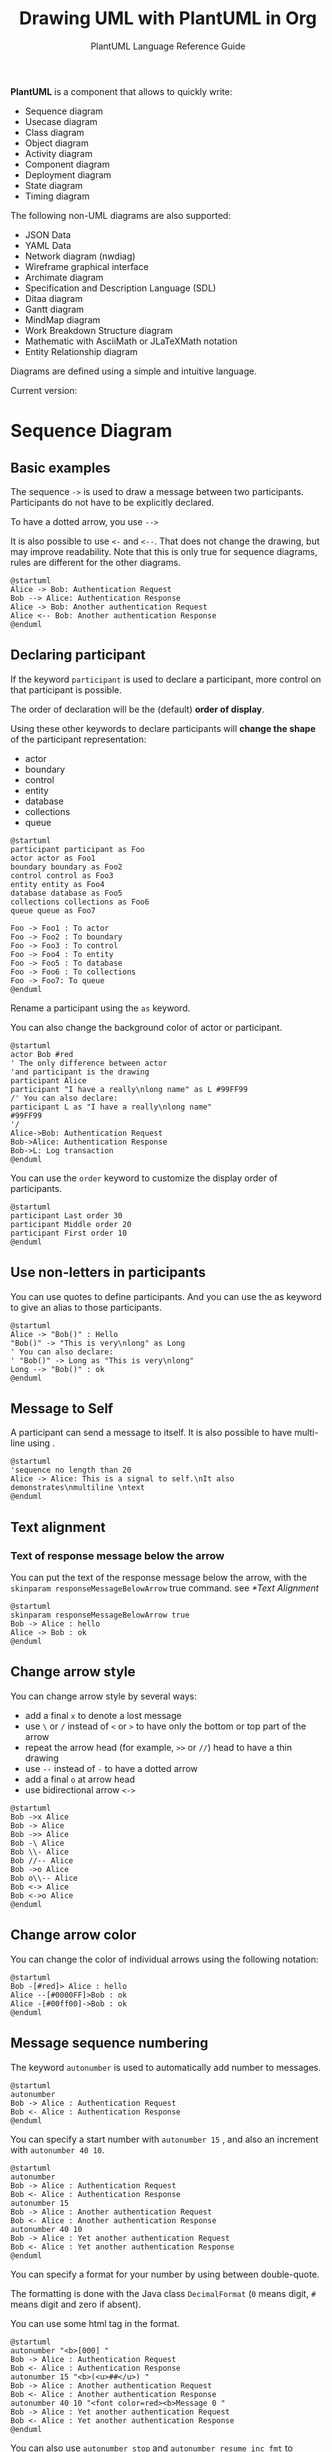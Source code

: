 #+TITLE: Drawing UML with PlantUML in Org
#+SUBTITLE: PlantUML Language Reference Guide

*PlantUML* is a component that allows to quickly write:
- Sequence diagram
- Usecase diagram
- Class diagram
- Object diagram
- Activity diagram
- Component diagram
- Deployment diagram
- State diagram
- Timing diagram


The following non-UML diagrams are also supported:
- JSON Data
- YAML Data
- Network diagram (nwdiag)
- Wireframe graphical interface
- Archimate diagram
- Specification and Description Language (SDL)
- Ditaa diagram
- Gantt diagram
- MindMap diagram
- Work Breakdown Structure diagram
- Mathematic with AsciiMath or JLaTeXMath notation
- Entity Relationship diagram


Diagrams are defined using a simple and intuitive language.

Current version:

#+begin_src emacs-lisp :exports outputs :eval no-export
(shell-command-to-string
 (concat
  "java -jar " org-plantuml-jar-path " -version"))
#+end_src

#+RESULTS:
#+begin_example
PlantUML version 1.2022.3beta3 (Unknown compile time)
(GPL source distribution)
Java Runtime: OpenJDK Runtime Environment
JVM: OpenJDK 64-Bit Server VM
Default Encoding: UTF-8
Language: en
Country: US

PLANTUML_LIMIT_SIZE: 4096

Dot version: dot - graphviz version 2.44.1 (20200629.0846)
Installation seems OK. File generation OK
#+end_example

* Sequence Diagram
** Basic examples
The sequence ~->~ is used to draw a message between two
participants. Participants do not have to be explicitly declared.

To have a dotted arrow, you use ~-->~

It is also possible to use ~<-~ and ~<--~. That does not change the
drawing, but may improve readability.  Note that this is only true for
sequence diagrams, rules are different for the other diagrams.

#+begin_src plantuml :output-dir images :file seq-01.svg :cmdline -headless -charset utf-8 :eval no-export :exports both
@startuml
Alice -> Bob: Authentication Request
Bob --> Alice: Authentication Response
Alice -> Bob: Another authentication Request
Alice <-- Bob: Another authentication Response
@enduml
#+end_src

#+ATTR_LATEX: :scale 0.7
#+RESULTS:
[[file:images/seq-01.svg]]

** Declaring participant
If the keyword ~participant~ is used to declare a participant, more control on that participant is possible.

The order of declaration will be the (default) *order of display*.

Using these other keywords to declare participants will *change the shape* of the participant representation:
- actor
- boundary
- control
- entity
- database
- collections
- queue


#+begin_src plantuml :output-dir images :file seq-02.svg :cmdline -headless -charset utf-8 :eval no-export :exports both
@startuml
participant participant as Foo
actor actor as Foo1
boundary boundary as Foo2
control control as Foo3
entity entity as Foo4
database database as Foo5
collections collections as Foo6
queue queue as Foo7

Foo -> Foo1 : To actor
Foo -> Foo2 : To boundary
Foo -> Foo3 : To control
Foo -> Foo4 : To entity
Foo -> Foo5 : To database
Foo -> Foo6 : To collections
Foo -> Foo7: To queue
@enduml
#+end_src

#+ATTR_LATEX: :scale 0.7
#+RESULTS:
[[file:images/seq-02.svg]]

Rename a participant using the ~as~ keyword.

You can also change the background color of actor or participant.

#+begin_src plantuml :output-dir images :file seq-03.svg :cmdline -headless -charset utf-8 :eval no-export :exports both
@startuml
actor Bob #red
' The only difference between actor
'and participant is the drawing
participant Alice
participant "I have a really\nlong name" as L #99FF99
/' You can also declare:
participant L as "I have a really\nlong name"
#99FF99
'/
Alice->Bob: Authentication Request
Bob->Alice: Authentication Response
Bob->L: Log transaction
@enduml
#+end_src

#+ATTR_LATEX: :scale 0.7
#+RESULTS:
[[file:images/seq-03.svg]]

You can use the ~order~ keyword to customize the display order of
participants.

#+begin_src plantuml :output-dir images :file seq-04.svg :cmdline -headless -charset utf-8 :eval no-export :exports both
@startuml
participant Last order 30
participant Middle order 20
participant First order 10
@enduml
#+end_src

#+ATTR_LATEX: :scale 0.7
#+RESULTS:
[[file:images/seq-04.svg]]

** Use non-letters in participants
You can use quotes to define participants. And you can use the as
keyword to give an alias to those participants.

#+begin_src plantuml :output-dir images :file seq-05.svg :cmdline -headless -charset utf-8 :eval no-export :exports both
@startuml
Alice -> "Bob()" : Hello
"Bob()" -> "This is very\nlong" as Long
' You can also declare:
' "Bob()" -> Long as "This is very\nlong"
Long --> "Bob()" : ok
@enduml
#+end_src

#+ATTR_LATEX: :scale 0.7
#+RESULTS:
[[file:images/seq-05.svg]]

** Message to Self
A participant can send a message to itself.  It is also possible to
have multi-line using .

#+begin_src plantuml :output-dir images :file seq-06.svg :cmdline -headless -charset utf-8 :eval no-export :exports both
@startuml
'sequence no length than 20
Alice -> Alice: This is a signal to self.\nIt also demonstrates\nmultiline \ntext
@enduml
#+end_src

#+ATTR_LATEX: :scale 0.7
#+RESULTS:
[[file:images/seq-06.svg]]

** Text alignment
*** Text of response message below the arrow
You can put the text of the response message below the arrow, with the
~skinparam responseMessageBelowArrow~ true command. see [[*Text Alignment]]

#+begin_src plantuml :output-dir images :file seq-07.svg :cmdline -headless -charset utf-8 :eval no-export :exports both
@startuml
skinparam responseMessageBelowArrow true
Bob -> Alice : hello
Alice -> Bob : ok
@enduml
#+end_src

#+ATTR_LATEX: :scale 0.7
#+RESULTS:
[[file:images/seq-07.svg]]


** Change arrow style
You can change arrow style by several ways:
- add a final ~x~ to denote a lost message
- use ~\~ or ~/~ instead of ~<~ or ~>~ to have only the bottom or top part of
  the arrow
- repeat the arrow head (for example, ~>>~ or ~//~) head to have a thin drawing
- use ~--~ instead of ~-~ to have a dotted arrow
- add a final ~o~ at arrow head
- use bidirectional arrow ~<->~

#+begin_src plantuml :output-dir images :file seq-08.svg :cmdline -headless -charset utf-8 :eval no-export :exports both
@startuml
Bob ->x Alice
Bob -> Alice
Bob ->> Alice
Bob -\ Alice
Bob \\- Alice
Bob //-- Alice
Bob ->o Alice
Bob o\\-- Alice
Bob <-> Alice
Bob <->o Alice
@enduml
#+end_src

#+ATTR_LATEX: :scale 0.7
#+RESULTS:
[[file:images/seq-08.svg]]
** Change arrow color
You can change the color of individual arrows using the following notation:

#+begin_src plantuml :output-dir images :file seq-09.svg :cmdline -headless -charset utf-8 :eval no-export :exports both
@startuml
Bob -[#red]> Alice : hello
Alice --[#0000FF]>Bob : ok
Alice -[#00ff00]->Bob : ok
@enduml
#+end_src

#+ATTR_LATEX: :scale 0.7
#+RESULTS:
[[file:images/seq-09.svg]]

** Message sequence numbering
The keyword ~autonumber~ is used to automatically add number to
messages.

#+begin_src plantuml :output-dir images :file seq-10.svg :cmdline -headless -charset utf-8 :eval no-export :exports both
@startuml
autonumber
Bob -> Alice : Authentication Request
Bob <- Alice : Authentication Response
@enduml
#+end_src

#+ATTR_LATEX: :scale 0.7
#+RESULTS:
[[file:images/seq-10.svg]]

You can specify a start number with ~autonumber 15~ , and also an
increment with ~autonumber 40 10~.

#+begin_src plantuml :output-dir images :file seq-11.svg :cmdline -headless -charset utf-8 :eval no-export :exports both
@startuml
autonumber
Bob -> Alice : Authentication Request
Bob <- Alice : Authentication Response
autonumber 15
Bob -> Alice : Another authentication Request
Bob <- Alice : Another authentication Response
autonumber 40 10
Bob -> Alice : Yet another authentication Request
Bob <- Alice : Yet another authentication Response
@enduml
#+end_src

#+ATTR_LATEX: :scale 0.7
#+RESULTS:
[[file:images/seq-11.svg]]

You can specify a format for your number by using between
double-quote.

The formatting is done with the Java class ~DecimalFormat~ (~0~ means
digit, ~#~ means digit and zero if absent).

You can use some html tag in the format.

#+begin_src plantuml :output-dir images :file seq-12.svg :cmdline -headless -charset utf-8 :eval no-export :exports both
@startuml
autonumber "<b>[000] "
Bob -> Alice : Authentication Request
Bob <- Alice : Authentication Response
autonumber 15 "<b>(<u>##</u>) "
Bob -> Alice : Another authentication Request
Bob <- Alice : Another authentication Response
autonumber 40 10 "<font color=red><b>Message 0 "
Bob -> Alice : Yet another authentication Request
Bob <- Alice : Yet another authentication Response
@enduml
#+end_src

#+ATTR_LATEX: :scale 0.7
#+RESULTS:
[[file:images/seq-12.svg]]

You can also use ~autonumber stop~ and ~autonumber resume inc fmt~ to
respectively pause and resume automatic numbering.

#+begin_src plantuml :output-dir images :file seq-13.svg :cmdline -headless -charset utf-8 :eval no-export :exports both
@startuml
autonumber 10 10 "<b>[000] "
Bob -> Alice : Authentication Request
Bob <- Alice : Authentication Response
autonumber stop
Bob -> Alice : dummy
autonumber resume "<font color=red><b>Message 0 "
Bob -> Alice : Yet another authentication Request
Bob <- Alice : Yet another authentication Response
autonumber stop
Bob -> Alice : dummy
autonumber resume 1 "<font color=blue><b>Message 0 "
Bob -> Alice : Yet another authentication Request
Bob <- Alice : Yet another authentication Response
@enduml
#+end_src

#+ATTR_LATEX: :scale 0.7
#+RESULTS:
[[file:images/seq-13.svg]]

** Page Title, Header and Footer
The /title/ keyword is used to add a title to the page.

Pages can display headers and footers using /header/ and /footer/.

#+begin_src plantuml :output-dir images :file seq-14.svg :cmdline -headless -charset utf-8 :eval no-export :exports both
@startuml

header Page Header
footer Page %page% of %lastpage%

title Example Title

Alice -> Bob : message 1
Alice -> Bob : message 2

@enduml
#+end_src

#+ATTR_LATEX: :scale 0.7
#+RESULTS:
[[file:images/seq-14.svg]]

** Splitting diagrams
The /newpage/ keyword is used to split a diagram into several images.

You can put a title for the new page just after the /newpage/
keyword. This title overrides the previously specified title if any.

This is very handy with Word to print long diagram on several pages.

(Note: this really does work. Only the first page is shown below, but it is a display artifact.)

#+begin_src plantuml :output-dir images :file seq-15.svg :cmdline -headless -charset utf-8 :eval no-export :exports both
@startuml
Alice -> Bob : message 1
Alice -> Bob : message 2
newpage
Alice -> Bob : message 3
Alice -> Bob : message 4
newpage A title for the\nlast page
Alice -> Bob : message 5
Alice -> Bob : message 6
@enduml
#+end_src

#+ATTR_LATEX: :scale 0.7
#+RESULTS:
[[file:images/seq-15.svg]]

** Grouping message
It is possible to group messages together using the following keywords:
- /alt/else/
- /opt/
- /loop/
- /par/
- /break/
- /critical/
- /group/, followed by a text to be displayed

It is possible to add a text that will be displayed into the header
(for /group/, see next paragraph 'Secondary group label').

The /end/ keyword is used to close the group.

Note that it is possible to nest groups.

#+begin_src plantuml :output-dir images :file seq-16.svg :cmdline -headless -charset utf-8 :eval no-export :exports both
@startuml
Alice -> Bob: Authentication Request
alt successful case
        Bob -> Alice: Authentication Accepted
else some kind of failure
        Bob -> Alice: Authentication Failure
        group My own label
                Alice -> Log : Log attack start
                loop 1000 times
                        Alice -> Bob: DNS Attack
                end
                Alice -> Log : Log attack end
        end
else Another type of failure
        Bob -> Alice: Please repeat
end
@enduml
#+end_src

#+ATTR_LATEX: :scale 0.7
#+RESULTS:
[[file:images/seq-16.svg]]

** Secondary group label
For /group/, it is possible to add, between /[/ and /]/, a secondary text or
label that will be displayed into the header.

#+begin_src plantuml :output-dir images :file seq-17.svg :cmdline -headless -charset utf-8 :eval no-export :exports both
@startuml
Alice -> Bob: Authentication Request
Bob -> Alice: Authentication Failure
group My own label [My own label 2]
        Alice -> Log : Log attack start
        loop 1000 times
                Alice -> Bob: DNS Attack
        end
        Alice -> Log : Log attack end
end
@enduml
#+end_src

#+ATTR_LATEX: :scale 0.7
#+RESULTS:
[[file:images/seq-17.svg]]

** Notes on messages
It is possible to put notes on message using the *note left* or *note
right* keywords /just after the message/.

You can have a multi-line note using the *end note* keywords.

#+begin_src plantuml :output-dir images :file seq-18.svg :cmdline -headless -charset utf-8 :eval no-export :exports both
@startuml
Alice->Bob : hello
note left: this is a first note
Bob->Alice : ok
note right: this is another note
Bob->Bob : I am thinking
note left
a note
can also be defined
on several lines
end note
@enduml
#+end_src

#+ATTR_LATEX: :scale 0.7
#+RESULTS:
[[file:images/seq-18.svg]]

** Some other notes
It is also possible to place notes relative to participant with *note
left of*, *note right* of or *note over* keywords.

It is possible to highlight a note by changing its background color.

You can also have a multi-line note using the *end note* keywords.

#+begin_src plantuml :output-dir images :file seq-19.svg :cmdline -headless -charset utf-8 :eval no-export :exports both
@startuml
participant Alice
participant Bob
note left of Alice #aqua
This is displayed
left of Alice.
end note

note right of Alice: This is displayed right of Alice.

note over Alice: This is displayed over Alice.

note over Alice, Bob #FFAAAA: This is displayed\n over Bob and Alice.

note over Bob, Alice #yellow
This is yet another
example of
a long note.
end note
@enduml
#+end_src

#+ATTR_LATEX: :scale 0.7
#+RESULTS:
[[file:images/seq-19.svg]]

** Changing notes shape [hnote, rnote]
You can use *hnote* and *rnote* keywords to change note shapes:
- *hnote* for hexagonal note;
- *rnote* for rectangle note.

#+begin_src plantuml :output-dir images :file seq-20.svg :cmdline -headless -charset utf-8 :eval no-export :exports both
@startuml
caller -> server : conReq
hnote over caller : idle
caller <- server : conConf
rnote over server
"r" as rectangle
"h" as hexagon
end rnote
rnote over server
this is
on several
lines
end rnote
hnote over caller
this is
on several
lines
end hnote
@enduml
#+end_src

#+ATTR_LATEX: :scale 0.7
#+RESULTS:
[[file:images/seq-20.svg]]

** Note over all participants [across]
You can directly make a note over all participants, with the syntax:
- *note across: note_description*

#+begin_src plantuml :output-dir images :file seq-21.svg :cmdline -headless -charset utf-8 :eval no-export :exports both
@startuml
Alice->Bob:m1
Bob->Charlie:m2
note over Alice, Charlie
        Old method for note over all part. with:
        ""note over //FirstPart, LastPart//"".
end note
note across: New method with:\n""note across""
Bob->Alice
hnote across: Note across all part.
@enduml
#+end_src

#+ATTR_LATEX: :scale 0.7
#+RESULTS:
[[file:images/seq-21.svg]]

** Several notes aligned at the same level [/]
You can make several notes aligned at the same level, with the syntax /:
- without / (by default, the notes are not aligned)

#+begin_src plantuml :output-dir images :file seq-21.svg :cmdline -headless -charset utf-8 :eval no-export :exports both
@startuml
note over Alice : initial state of Alice
note over Bob : initial state of Bob
Bob -> Alice : hello
@enduml
#+end_src

#+ATTR_LATEX: :scale 0.7
#+RESULTS:
[[file:images/seq-21.svg]]

- with / (the notes are aligned)

#+begin_src plantuml :output-dir images :file seq-22.svg :cmdline -headless -charset utf-8 :eval no-export :exports both
@startuml
note over Alice : initial state of Alice
/ note over Bob : initial state of Bob
Bob -> Alice : hello
@enduml
#+end_src

#+ATTR_LATEX: :scale 0.7
#+RESULTS:
[[file:images/seq-22.svg]]

** Creole and HTML
It is also possible to use creole formatting:

#+begin_src plantuml :output-dir images :file seq-23.svg :cmdline -headless -charset utf-8 :eval no-export :exports both
@startuml
participant Alice
participant "The **Famous** Bob" as Bob
Alice -> Bob : hello --there--
... Some ~~long delay~~ ...
Bob -> Alice : ok
note left
This is **bold**
This is //italics//
This is ""monospaced""
This is --stroked--
This is __underlined__
This is ~~waved~~
end note
Alice -> Bob : A //well formatted//  message
note right of Alice
This is <back:cadetblue><size:18>displayed</size></back>
__left of__ Alice.
end note
note left of Bob
<u:red>This</u> is <color #118888>displayed</color>
**<color purple>left of</color>  <s:red>Alice</strike> Bob**.
end note
note over Alice, Bob
<w:#FF33FF>This is hosted</w> by <img github.png>
end note
@enduml
#+end_src

#+ATTR_LATEX: :scale 0.7
#+RESULTS:
[[file:images/seq-23.svg]]

** Divider or separator
If you want, you can split a diagram using *==* separator to divide your
diagram into logical steps.

#+begin_src plantuml :output-dir images :file seq-24.svg :cmdline -headless -charset utf-8 :eval no-export :exports both
@startuml
== Initialization ==
Alice -> Bob: Authentication Request
Bob --> Alice: Authentication Response

== Repetition ==
Alice -> Bob: Another authentication Request
Alice <-- Bob: another authentication Response
@enduml
#+end_src

#+ATTR_LATEX: :scale 0.7
#+RESULTS:
[[file:images/seq-24.svg]]

** Reference
You can use reference in a diagram, using the keyword *ref over*.

#+begin_src plantuml :output-dir images :file seq-25.svg :cmdline -headless -charset utf-8 :eval no-export :exports both
@startuml
participant Alice
actor Bob

ref over Alice, Bob : init
Alice -> Bob : hello
ref over Bob
This can be on
several lines
end ref
@enduml
#+end_src

#+ATTR_LATEX: :scale 0.7
#+RESULTS:
[[file:images/seq-25.svg]]

** Delay
You can use *...* to indicate a delay in the diagram. And it is also
possible to put a message with this delay.

#+begin_src plantuml :output-dir images :file seq-26.svg :cmdline -headless -charset utf-8 :eval no-export :exports both
@startuml
Alice -> Bob: Authentication Request
...
Bob --> Alice: Authentication Response
...5 minutes later...
Bob --> Alice: Good Bye !
@enduml
#+end_src

#+ATTR_LATEX: :scale 0.7
#+RESULTS:
[[file:images/seq-26.svg]]

** Text wrapping
To break long messages, you can manually add in your text.  Another
option is to use *maxMessageSize* setting:

#+begin_src plantuml :output-dir images :file seq-27.svg :cmdline -headless -charset utf-8 :eval no-export :exports both
@startuml
skinparam maxMessageSize 50
participant a
participant b
a -> b :this\nis\nmanually\ndone
a -> b :this is a very long message on several words
@enduml
#+end_src

#+ATTR_LATEX: :scale 0.7
#+RESULTS:
[[file:images/seq-27.svg]]

** Space
You can use *|||* to indicate some spacing in the diagram.  It is also
possible to specify a number of pixel to be used.

#+begin_src plantuml :output-dir images :file seq-28.svg :cmdline -headless -charset utf-8 :eval no-export :exports both
@startuml
Alice -> Bob: message 1
Bob --> Alice: ok
|||
Alice -> Bob: message 2
Bob --> Alice: ok
||45||
Alice -> Bob: message 3
Bob --> Alice: ok
@enduml
#+end_src

#+ATTR_LATEX: :scale 0.7
#+RESULTS:
[[file:images/seq-28.svg]]

** Lifeline Activation and Destruction
The *activate* and *deactivate* are used to denote participant activation.

Once a participant is activated, its lifeline appears.

The *activate* and *deactivate* apply on the previous message.

The destroy denote the end of the lifeline of a participant.

#+begin_src plantuml :output-dir images :file seq-29.svg :cmdline -headless -charset utf-8 :eval no-export :exports both
@startuml
participant User
User -> A: DoWork
activate A

A -> B: << createRequest >>
activate B

B -> C: DoWork
activate C

C --> B: WorkDone
destroy C

B --> A: RequestCreated
deactivate B

A -> User: Done
deactivate A
@enduml
#+end_src

#+ATTR_LATEX: :scale 0.7
#+RESULTS:
[[file:images/seq-29.svg]]

Nested lifeline can be used, and it is possible to add a color on the lifeline.

#+begin_src plantuml :output-dir images :file seq-30.svg :cmdline -headless -charset utf-8 :eval no-export :exports both
@startuml
participant User

User -> A: DoWork
activate A #FFBBBB

A -> A: Internal call
activate A #DarkSalmon

A -> B: << createRequest >>
activate B

B --> A: RequestCreated
deactivate B
deactivate A

A -> User: Done
deactivate A
@enduml
#+end_src

#+ATTR_LATEX: :scale 0.7
#+RESULTS:
[[file:images/seq-30.svg]]

*autoactivation* is possible and works with the *return* keywords:

#+begin_src plantuml :output-dir images :file seq-31.svg :cmdline -headless -charset utf-8 :eval no-export :exports both
@startuml
autoactivate on
alice -> bob : hello
bob -> bob : self call
bill -> bob #005500 : hello from thread 2
bob -> george ** : create
return done in thread 2
return rc
bob -> george !! : delete
return success
@enduml
#+end_src

#+ATTR_LATEX: :scale 0.7
#+RESULTS:
[[file:images/seq-31.svg]]

** Return
Command *return* generates a return message with optional text label.

The return point is that which caused the most recent life-line activation.

The syntax is *return label* where *label* if provided is any string acceptable for conventional messages.

#+begin_src plantuml :output-dir images :file seq-32.svg :cmdline -headless -charset utf-8 :eval no-export :exports both
@startuml
Bob -> Alice : hello
activate Alice
Alice -> Alice : some action
return bye
@enduml
#+end_src

#+ATTR_LATEX: :scale 0.7
#+RESULTS:
[[file:images/seq-32.svg]]

** Participant creation
You can use the *create* keyword just before the first reception of a
message to emphasize the fact that this message is actually creating
this new object.

#+begin_src plantuml :output-dir images :file seq-33.svg :cmdline -headless -charset utf-8 :eval no-export :exports both
@startuml
Bob -> Alice : hello

create Other
Alice -> Other : new

create control String
Alice -> String
note right : You can also put notes!
Alice --> Bob : ok
@enduml
#+end_src

#+ATTR_LATEX: :scale 0.7
#+RESULTS:
[[file:images/seq-33.svg]]

** Shortcut syntax for activation, deactivation, creation
Immediately after specifying the target participant, the following syntax can be used:
- *++* Activate the target (optionally a #color may follow this)
- *--* Deactivate the source
- **** Create an instance of the target
- *!!* Destroy an instance of the target

#+begin_src plantuml :output-dir images :file seq-34.svg :cmdline -headless -charset utf-8 :eval no-export :exports both
@startuml
alice -> bob ++ : hello
bob -> bob ++ : self call
bob -> bib ++ #005500 : hello
bob -> george ** : create
return done
return rc
bob -> george !! : delete
return success
@enduml
#+end_src

#+ATTR_LATEX: :scale 0.7
#+RESULTS:
[[file:images/seq-34.svg]]

Then you can mix activation and deactivation, on same line:

#+begin_src plantuml :output-dir images :file seq-35.svg :cmdline -headless -charset utf-8 :eval no-export :exports both
@startuml
alice   -> bob     ++   : hello1
bob     -> charlie --++ : hello2
charlie --> alice  --   : ok
@enduml
#+end_src

#+ATTR_LATEX: :scale 0.7
#+RESULTS:
[[file:images/seq-35.svg]]

#+begin_src plantuml :output-dir images :file seq-36.svg :cmdline -headless -charset utf-8 :eval no-export :exports both
@startuml
alice -> bob   ++   #gold : hello
bob   -> alice --++ #gold : you too
alice -> bob   --         : step1
alice -> bob              : step2
@enduml
#+end_src

#+ATTR_LATEX: :scale 0.7
#+RESULTS:
[[file:images/seq-36.svg]]

** Incoming and outgoing messages
You can use incoming or outgoing arrows if you want to focus on a part
of the diagram.

Use square brackets to denote the left "[" or the right "]" side of
the diagram.

#+begin_src plantuml :output-dir images :file seq-37.svg :cmdline -headless -charset utf-8 :eval no-export :exports both
@startuml
[-> A: DoWork
activate A
A -> A: Internal call
activate A
A ->] : << createRequest >>
A<--] : RequestCreated
deactivate A
[<- A: Done
deactivate A
@enduml
#+end_src

#+ATTR_LATEX: :scale 0.7
#+RESULTS:
[[file:images/seq-37.svg]]

You can also have the following syntax:

#+begin_src plantuml :output-dir images :file seq-38.svg :cmdline -headless -charset utf-8 :eval no-export :exports both
@startuml
participant Alice
participant Bob #lightblue
Alice -> Bob
Bob -> Carol
...
[-> Bob
[o-> Bob
[o->o Bob
[x-> Bob
...
[<- Bob
[x<- Bob
...
Bob ->]
Bob ->o]
Bob o->o]
Bob ->x]
...
Bob <-]
Bob x<-]
@enduml
#+end_src

#+ATTR_LATEX: :scale 0.7
#+RESULTS:
[[file:images/seq-38.svg]]
** Short arrows for incoming and outgoing messages
You can have short arrows with using ?.

#+begin_src plantuml :output-dir images :file seq-39.svg :cmdline -headless -charset utf-8 :eval no-export :exports both
@startuml
?-> Alice    : ""?->""\n**short**  to actor1
[-> Alice    : ""[->""\n**from start**  to actor1
[-> Bob      : ""[->""\n**from start**  to actor2
?-> Bob      : ""?->""\n**short**  to actor2
Alice ->]    : ""->]""\nfrom actor1 **to end**
Alice ->?    : ""->?""\n**short** from actor1
Alice -> Bob : ""->"" \nfrom actor1 to actor2
@enduml
#+end_src

#+ATTR_LATEX: :scale 0.7
#+RESULTS:
[[file:images/seq-39.svg]]

** Anchors and Duration
With *teoz* usage it is possible to add anchors to the diagram and use
the anchors to specify duration time.

#+begin_src plantuml :output-dir images :file seq-40.svg :cmdline -headless -charset utf-8 :eval no-export :exports both
@startuml
!pragma teoz true
{start} Alice -> Bob : start doing things during duration
Bob -> Max : something
Max -> Bob : something else
{end} Bob -> Alice : finish
{start} <-> {end} : some time
@enduml
#+end_src

#+ATTR_LATEX: :scale 0.7
#+RESULTS:
[[file:images/seq-40.svg]]

** Stereotypes and Spots
It is possible to add stereotypes to participants using << and >>.

In the stereotype, you can add a spotted character in a colored circle using the syntax (X,color).

#+begin_src plantuml :output-dir images :file seq-41.svg :cmdline -headless -charset utf-8 :eval no-export :exports both
@startuml
participant "Famous Bob" as Bob << Generated >>
participant Alice << (C,#ADD1B2) Testable >>

Bob->Alice: First message
@enduml
#+end_src

#+ATTR_LATEX: :scale 0.7
#+RESULTS:
[[file:images/seq-41.svg]]

By default, the /guillemet character/ is used to display the
stereotype. You can change this behavious using the skinparam
*guillemet*:

#+begin_src plantuml :output-dir images :file seq-42.svg :cmdline -headless -charset utf-8 :eval no-export :exports both
@startuml
skinparam guillemet false
participant "Famous Bob" as Bob << Generated >>
participant Alice << (C,#ADD1B2) Testable >>

Bob->Alice: First message
@enduml
#+end_src

#+ATTR_LATEX: :scale 0.7
#+RESULTS:
[[file:images/seq-42.svg]]

#+begin_src plantuml :output-dir images :file seq-43.svg :cmdline -headless -charset utf-8 :eval no-export :exports both
@startuml
participant Bob << (C,#ADD1B2) >>
participant Alice << (C,#ADD1B2) >>

Bob->Alice: First message
@enduml
#+end_src

#+ATTR_LATEX: :scale 0.7
#+RESULTS:
[[file:images/seq-43.svg]]

** More information on titles
You can use creole formatting in the title.

#+begin_src plantuml :output-dir images :file seq-44.svg :cmdline -headless -charset utf-8 :eval no-export :exports both
@startuml
title __Simple__ **communication** example
Alice -> Bob: Authentication Request
Bob -> Alice: Authentication Response
@enduml
#+end_src

#+ATTR_LATEX: :scale 0.7
#+RESULTS:
[[file:images/seq-44.svg]]

You can add newline using in the title description.

#+begin_src plantuml :output-dir images :file seq-45.svg :cmdline -headless -charset utf-8 :eval no-export :exports both
@startuml
title __Simple__ communication example\non several lines
Alice -> Bob: Authentication Request
Bob -> Alice: Authentication Response
@enduml
#+end_src

#+ATTR_LATEX: :scale 0.7
#+RESULTS:
[[file:images/seq-45.svg]]

You can also define title on several lines using *title* and *end title*
keywords.

#+begin_src plantuml :output-dir images :file seq-46.svg :cmdline -headless -charset utf-8 :eval no-export :exports both
@startuml
title
<u>Simple</u> communication example
on <i>several</i> lines and using <font color=red>html</font>
This is hosted by <img:github.png>
end title

Alice -> Bob: Authentication Request
Bob -> Alice: Authentication Response
@enduml
#+end_src

#+ATTR_LATEX: :scale 0.7
#+RESULTS:
[[file:images/seq-46.svg]]

** Participants encompass
It is possible to draw a box around some participants, using box and
end box commands.

You can add an optional title or a optional background color, after
the box keyword.

#+begin_src plantuml :output-dir images :file seq-47.svg :cmdline -headless -charset utf-8 :eval no-export :exports both
@startuml
box "Internal Service" #LightBlue
participant Bob
participant Alice
end box

participant Other
Bob -> Alice : hello
Alice -> Other : hello
@enduml
#+end_src

#+ATTR_LATEX: :scale 0.7
#+RESULTS:
[[file:images/seq-47.svg]]

** Removing Foot Boxes
You can use the *hide footbox* keywords to remove the foot boxes of the
diagram.

#+begin_src plantuml :output-dir images :file 48.svg :cmdline -headless -charset utf-8 :eval no-export :exports both
@startuml
hide footbox
title Foot Box removed
Alice -> Bob: Authentication Request
Bob --> Alice: Authentication Response
@enduml
#+end_src

#+ATTR_LATEX: :scale 0.7
#+RESULTS:
[[file:images/48.svg]]

** Skinparam
You can use the skinparam command to change colors and fonts for the drawing.

You can use this command:
- In the diagram definition, like any other commands,
- In an included file,
- In a configuration file, provided in the command line or the ANT task.

You can also change other rendering parameter, as seen in the
following examples:

#+begin_src plantuml :output-dir images :file seq-49.svg :cmdline -headless -charset utf-8 :eval no-export :exports both
@startuml
skinparam sequenceArrowThickness 2
skinparam roundcorner 20
skinparam maxmessagesize 60
skinparam sequenceParticipant underline
actor User
participant "First Class" as A
participant "Second Class" as B
participant "Last Class" as C
User -> A: DoWork
activate A
A -> B: Create Request
activate B
B -> C: DoWork
activate C
C --> B: WorkDone
destroy C
B --> A: Request Created
deactivate B
A --> User: Done
deactivate A
@enduml
#+end_src

#+ATTR_LATEX: :scale 0.7
#+RESULTS:
[[file:images/seq-49.svg]]

#+begin_src plantuml :output-dir images :file seq-50.svg :cmdline -headless -charset utf-8 :eval no-export :exports both
@startuml
skinparam backgroundColor #EEEBDC
skinparam handwritten true
skinparam sequence {
ArrowColor DeepSkyBlue
ActorBorderColor DeepSkyBlue
LifeLineBorderColor blue
LifeLineBackgroundColor #A9DCDF
ParticipantBorderColor DeepSkyBlue
ParticipantBackgroundColor DodgerBlue
ParticipantFontName Impact
ParticipantFontSize 17
ParticipantFontColor #A9DCDF
ActorBackgroundColor aqua
ActorFontColor DeepSkyBlue
ActorFontSize 17
ActorFontName Aapex
}
actor User
participant "First Class" as A
participant "Second Class" as B
participant "Last Class" as C
User -> A: DoWork
activate A
A -> B: Create Request
activate B
B -> C: DoWork
activate C
C --> B: WorkDone
destroy C
B --> A: Request Created
deactivate B
A --> User: Done
deactivate A
@enduml
#+end_src

#+ATTR_LATEX: :scale 0.7
#+RESULTS:
[[file:images/seq-50.svg]]

** Changing padding
It is possible to tune some padding settings.

#+begin_src plantuml :output-dir images :file seq-51.svg :cmdline -headless -charset utf-8 :eval no-export :exports both
@startuml
skinparam ParticipantPadding 20
skinparam BoxPadding 10
box "Foo1"
participant Alice1
participant Alice2
end box
box "Foo2"
participant Bob1
participant Bob2
end box
Alice1 -> Bob1 : hello
Alice1 -> Out : out
@enduml
#+end_src

#+ATTR_LATEX: :scale 0.7
#+RESULTS:
[[file:images/seq-51.svg]]

** Appendix: Examples of all arrow type
*** Normal arrow
#+begin_src plantuml :output-dir images :file seq-52.svg :cmdline -headless -charset utf-8 :eval no-export :exports both
@startuml
participant Alice as a
participant Bob   as b
a ->     b : ""->   ""
a ->>    b : ""->>  ""
a -\     b : ""-\   ""
a -\\    b : ""-\\\\""
a -/     b : ""-/   ""
a -//    b : ""-//  ""
a ->x    b : ""->x  ""
a x->    b : ""x->  ""
a o->    b : ""o->  ""
a ->o    b : ""->o  ""
a o->o   b : ""o->o ""
a <->    b : ""<->  ""
a o<->o  b : ""o<->o""
a x<->x  b : ""x<->x""
a ->>o   b : ""->>o ""
a -\o    b : ""-\o  ""
a -\\o   b : ""-\\\\o""
a -/o    b : ""-/o  ""
a -//o   b : ""-//o ""
a x->o   b : ""x->o ""
@enduml
#+end_src

#+ATTR_LATEX: :scale 0.7
#+RESULTS:
[[file:images/seq-52.svg]]
** Specific SkinParameter
*** By default
#+begin_src plantuml :output-dir images :file seq-53.svg :cmdline -headless -charset utf-8 :eval no-export :exports both
@startuml
Bob -> Alice : hello
Alice -> Bob : ok
@enduml
#+end_src

#+ATTR_LATEX: :scale 0.7
#+RESULTS:
[[file:images/seq-53.svg]]

*** LifelineStrategy
- *nosolid* (by default)

#+begin_src plantuml :output-dir images :file seq-54.svg :cmdline -headless -charset utf-8 :eval no-export :exports both
@startuml
skinparam lifelineStrategy nosolid
Bob -> Alice : hello
Alice -> Bob : ok
@enduml
#+end_src

#+ATTR_LATEX: :scale 0.7
#+RESULTS:
[[file:images/seq-54.svg]]

- *solid*

In order to have solid life line in sequence diagrams, you can use:
*skinparam lifelineStrategy solid*

#+begin_src plantuml :output-dir images :file seq-55.svg :cmdline -headless -charset utf-8 :eval no-export :exports both
@startuml
skinparam lifelineStrategy solid
Bob -> Alice : hello
Alice -> Bob : ok
@enduml
#+end_src

#+ATTR_LATEX: :scale 0.7
#+RESULTS:
[[file:images/seq-55.svg]]

*** style strictuml
To be conform to strict UML (for arrow style: emits triangle rather than sharp arrowheads), you can use:
- *skinparam style strictuml*

#+begin_src plantuml :output-dir images :file 56.svg :cmdline -headless -charset utf-8 :eval no-export :exports both
@startuml
skinparam style strictuml
Bob -> Alice : hello
Alice -> Bob : ok
@enduml
#+end_src

#+ATTR_LATEX: :scale 0.7
#+RESULTS:
[[file:images/56.svg]]

** Hide unlinked participant
By default, all participants are displayed.

#+begin_src plantuml :output-dir images :file seq-56.svg :cmdline -headless -charset utf-8 :eval no-export :exports both
@startuml
participant Alice
participant Bob
participant Carol
Alice -> Bob : hello
@enduml
#+end_src

#+ATTR_LATEX: :scale 0.7
#+RESULTS:
[[file:images/seq-56.svg]]

But you can *hide unlinked* participant.

#+begin_src plantuml :output-dir images :file seq-57.svg :cmdline -headless -charset utf-8 :eval no-export :exports both
@startuml
hide unlinked
participant Alice
participant Bob
participant Carol
Alice -> Bob : hello
@enduml
#+end_src

#+ATTR_LATEX: :scale 0.7
#+RESULTS:
[[file:images/seq-57.svg]]
* Use Case Diagram
Let's have a few examples:

** Usecases
Use cases are enclosed using between parentheses (because two
parentheses looks like an oval).

You can also use the *usecase* keyword to define a usecase. And you can
define an alias, using the *as* keyword. This alias will be used later,
when defining relations.

#+begin_src plantuml :output-dir images :file uc-01.svg :cmdline -headless -charset utf-8 :eval no-export :exports both
@startuml
(First usecase)
(Another usecase) as (UC2)
usecase UC3
usecase (Last\nusecase) as UC4
@enduml
#+end_src

#+ATTR_LATEX: :scale 0.7
#+RESULTS:
[[file:images/uc-01.svg]]

** Actors
The name defining an actor is enclosed between colons.

You can also use the *actor* keyword to define an actor. An alias can be
assigned using the *as* keyword and can be used later instead of the
actor's name, e. g. when defining relations.

You can see from the following examples, that the actor definitions
are optional.

#+begin_src plantuml :output-dir images :file uc-02.svg :cmdline -headless -charset utf-8 :eval no-export :exports both
@startuml
:First Actor:
:Another\nactor: as Man2
actor Woman3
actor :Last actor: as Person1
@enduml
#+end_src

#+ATTR_LATEX: :scale 0.7
#+RESULTS:
[[file:images/uc-02.svg]]

** Change Actor style
You can change the actor style from stick man (by default) to:
- an awesome man with the *skinparam actorStyle awesome* command;
- a hollow man with the *skinparam actorStyle hollow* command.

*** Stick man (by default)

#+begin_src plantuml :output-dir images :file uc-03.svg :cmdline -headless -charset utf-8 :eval no-export :exports both
@startuml
:User: --> (Use)
"Main Admin" as Admin
"Use the application" as (Use)
Admin --> (Admin the application)
@enduml
#+end_src

#+ATTR_LATEX: :scale 0.7
#+RESULTS:
[[file:images/uc-03.svg]]

*** Awesome man
#+begin_src plantuml :output-dir images :file uc-04.svg :cmdline -headless -charset utf-8 :eval no-export :exports both
@startuml
skinparam actorStyle awesome
:User: --> (Use)
"Main Admin" as Admin
"Use the application" as (Use)
Admin --> (Admin the application)
@enduml
#+end_src

#+ATTR_LATEX: :scale 0.7
#+RESULTS:
[[file:images/uc-04.svg]]

*** Hollow man
#+begin_src plantuml :output-dir images :file uc-05.svg :cmdline -headless -charset utf-8 :eval no-export :exports both
@startuml
skinparam actorStyle hollow
:User: --> (Use)
"Main Admin" as Admin
"Use the application" as (Use)
Admin --> (Admin the application)
@enduml
#+end_src

#+ATTR_LATEX: :scale 0.7
#+RESULTS:
[[file:images/uc-05.svg]]

** Usecases description
If you want to have a description spanning several lines, you can use
quotes.  You can also use the following separators:
- -- (dashes)
- .. (periods)
- == (equals)
- __ (underscores)

By using them pairwise and enclosing text between them, you can
created separators with titles.

#+begin_src plantuml :output-dir images :file uc-06.svg :cmdline -headless -charset utf-8 :eval no-export :exports both
@startuml
usecase UC1 as "You can use
several lines to define your usecase.
You can also use separators.
--
Several separators are possible.
==
And you can add titles:
..Conclusion..
This allows large description."
@enduml
#+end_src

#+ATTR_LATEX: :scale 0.7
#+RESULTS:
[[file:images/uc-06.svg]]

** Use package
You can use packages to group actors or use cases.

#+begin_src plantuml :output-dir images :file uc-07.svg :cmdline -headless -charset utf-8 :eval no-export :exports both
@startuml
left to right direction
actor Guest as g
package Professional {
actor Chef as c
actor "Food Critic" as fc
}
package Restaurant {
usecase "Eat Food" as UC1
usecase "Pay for Food" as UC2
usecase "Drink" as UC3
usecase "Review" as UC4
}
fc --> UC4
g --> UC1
g --> UC2
g --> UC3
@enduml
#+end_src

#+ATTR_LATEX: :scale 0.7
#+RESULTS:
[[file:images/uc-07.svg]]

You can use *rectangle* to change the display of the package.

#+begin_src plantuml :output-dir images :file uc-08.svg :cmdline -headless -charset utf-8 :eval no-export :exports both
@startuml
left to right direction
actor "Food Critic" as fc
rectangle Restaurant {
usecase "Eat Food" as UC1
usecase "Pay for Food" as UC2
usecase "Drink" as UC3
}
fc --> UC1
fc --> UC2
fc --> UC3
@enduml
#+end_src

#+ATTR_LATEX: :scale 0.7
#+RESULTS:
[[file:images/uc-08.svg]]

** Basic example
To link actors and use cases, the arrow *-->* is used.

The more dashes *-* in the arrow, the longer the arrow. You can add a label on the arrow, by adding a *:*

character in the arrow definition.  In this example, you see that /User/
has not been defined before, and is used as an actor.

#+begin_src plantuml :output-dir images :file uc-09.svg :cmdline -headless -charset utf-8 :eval no-export :exports both
@startuml
User -> (Start)
User --> (Use the application) : A small label

:Main Admin: ---> (Use the application) : This is\nyet another\nlabel
@enduml
#+end_src

#+ATTR_LATEX: :scale 0.7
#+RESULTS:
[[file:images/uc-09.svg]]

** Extension
If one actor/use case extends another one, you can use the symbol *<|--*.

#+begin_src plantuml :output-dir images :file uc-10.svg :cmdline -headless -charset utf-8 :eval no-export :exports both
@startuml
:Main Admin: as Admin
(Use the application) as (Use)
User <|-- Admin
(Start) <|-- (Use)
@enduml
#+end_src

#+ATTR_LATEX: :scale 0.7
#+RESULTS:
[[file:images/uc-10.svg]]


** Using notes

You can use the ~note left of~, ~note right of~, ~note top of~, ~note bottom
of~ keywords to define notes related to a single object.

A note can be also define alone with the ~note~ keywords, then linked to
other objects using the ~..~ symbol.

#+begin_src plantuml :output-dir images :file uc-11.svg :cmdline -headless -charset utf-8 :eval no-export :exports both
@startuml
:Main Admin: as Admin
(Use the application) as (Use)

User -> (Start)
User --> (Use)
Admin ---> (Use)
note right of Admin : This is an example.
note right of (Use)
        A note can also
        be on several lines
end note
note "This note is connected\nto several objects." as N2
(Start) .. N2
(Use) .u. N2
@enduml
#+end_src

#+ATTR_LATEX: :scale 0.7
#+RESULTS:
[[file:images/uc-11.svg]]

** Stereotypes
You can add stereotypes while defining actors and use cases using ~<<~
and ~>>~.

#+begin_src plantuml :output-dir images :file uc-12.svg :cmdline -headless -charset utf-8 :eval no-export :exports both
@startuml
User << Human >>
:Main Database: as MySql << Application >>
(Start) << One Shot >>
(Use the application) as (Use) << Main >>

User -> (Start)
User --> (Use)
MySql --> (Use)
@enduml
#+end_src

#+ATTR_LATEX: :scale 0.7
#+RESULTS:
[[file:images/uc-12.svg]]


* Component Diagram
** Components
Components must be bracketed.

You can also use the ~component~ keyword to define a component. And you
can define an alias, using the ~as~ keyword. This alias will be used
later, when defining relations.

#+begin_src plantuml :output-dir images :file comp-01.svg :cmdline -headless -charset utf-8 :eval no-export :exports both
@startuml
[First component]
[Another component] as Comp2
component Comp3
component [Last\ncomponent] as Comp4
component "Real Last\ncomponent" as Comp5
@enduml
#+end_src

#+ATTR_LATEX: :scale 0.7
#+RESULTS:
[[file:images/comp-01.svg]]

** Interfaces

Interface can be defined using the ~()~ symbol (because this looks like
a circle).

You can also use the ~interface~ keyword to define an interface. And you
can define an alias, using the ~as~ keyword. This alias will be used
latter, when defining relations.

We will see latter that interface definition is optional.

#+begin_src plantuml :output-dir images :file comp-02.svg :cmdline -headless -charset utf-8 :eval no-export :exports both
@startuml
() "First Interface"
() "Another interface" as Interf2
interface Interf3
interface "Last\ninterface" as Interf4
[component]
footer //Adding "component" to force diagram to be a **component diagram**//
@enduml
#+end_src

#+ATTR_LATEX: :scale 0.7
#+RESULTS:
[[file:images/comp-02.svg]]

** Basic example

Links between elements are made using combinations of dotted line
(..), straight line (--), and arrows (-->) symbols.

#+begin_src plantuml :output-dir images :file comp-03.svg :cmdline -headless -charset utf-8 :eval no-export :exports both
@startuml
DataAccess - [First Component]
[First Component] ..> HTTP : use
@enduml
#+end_src

#+ATTR_LATEX: :scale 0.7
#+RESULTS:
[[file:images/comp-03.svg]]

** Using notes
You can use the ~note left of~, ~note right of~, ~note top of~, ~note bottom
of~ keywords to define notes related to a single object.

A note can be also define alone with the ~note~ keywords, then linked to
other objects using the .. symbol.

#+begin_src plantuml :output-dir images :file comp-04.svg :cmdline -headless -charset utf-8 :eval no-export :exports both
@startuml
interface "Data Access" as DA
DA - [First Component]
[First Component] ..> HTTP : use

note left of HTTP : Web Service only
note right of [First Component]
        A note can also
        be on several lines
end note
note "A new note, at right" as N1
HTTP .r. N1
@enduml
#+end_src

#+ATTR_LATEX: :scale 0.7
#+RESULTS:
[[file:images/comp-04.svg]]

* Skinparam command
** Text Alignment
